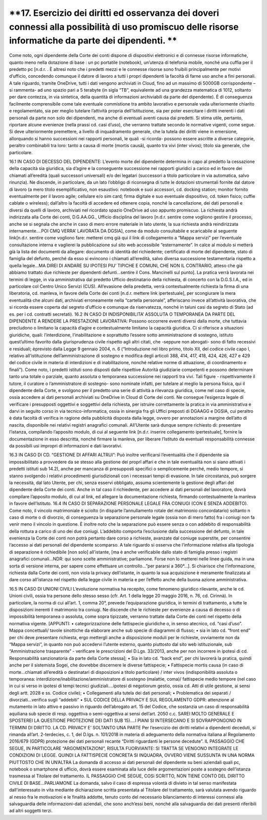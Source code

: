 *********************************
**17. Esercizio dei diritti ed osservanza dei doveri connessi alla possibilità di uso promiscuo delle risorse informatiche da parte dei dipendenti. **
*********************************
Come noto, ogni dipendente della Corte dei conti dispone di dispositivi elettronici e di connesse risorse informatiche, quanto meno nella dotazione di base : un pc portatile (notebook), un’utenza di telefonia mobile, nonché una cuffia per il predetto pc [n.d.r. . È altresì noto che i predetti mezzi e le connesse risorse sono fruibili principalmente per motivi d’ufficio, concedendo comunque il datore di lavoro a tutti i propri dipendenti la facoltà di farne uso anche a fini personali. A tale riguardo, tramite OneDrive, tutti i dati vengono archiviati in Cloud, fino ad un massimo di 5000GB corrispondente –si rammenta- ad uno spazio pari a 5 terabyte (in sigla “TB”, equivalente ad una grandezza matematica di 1012, soltanto per dare contezza, in via sintetica, della quantità di informazioni archiviabili da parte del dipendente). È di conseguenza facilmente comprensibile come tale eventuale commistione tra ambito lavorativo e personale vada ulteriormente chiarito e regolamentato, sia per meglio tutelare l’attività propria dell’Istituzione, sia per poter esercitare i diritti inerenti i dati personali da parte non solo dei dipendenti, ma anche di eventuali aventi causa dai predetti. Si stima utile, pertanto, riportare alcune evenienze (nella prassi cd. casi d’uso), che verranno trattate secondo le normative vigenti, come segue.
Si deve ulteriormente premettere, a livello di inquadramento generale, che la tutela dei diritti viene in emersione, allorquando si hanno successioni nei rapporti personali, le quali -si ricorda- possono essere ascritte a diverse categorie, peraltro combinabili tra loro: tanto a causa di morte (mortis causā), quanto tra vivi (inter vivos); titolo sia generale, che particolare.

16.1	IN CASO DI DECESSO DEL DIPENDENTE:
L’evento morte del dipendente determina in capo al predetto la cessazione della capacità sia giuridica, sia d’agire e la conseguente successione nei rapporti giuridici a carico ed in favore dei chiamati all’eredità (quali successori universali) e/o dei legatari (successori a titolo particolare in via automatica, salvo rinunzia). Ne discende, in particolare, da un lato l’obbligo di riconsegna di tutte le dotazioni strumentali fornite dal datore di lavoro (a mero titolo esemplificativo, non esaustivo: notebook e suoi accessori, cd. docking station; monitor fornito eventualmente per il lavoro agile; cellulare e/o sim card; firma digitale e suo eventuale dispositivo, cd. token fisico; cuffie cablate o wireless); dall’altro la facoltà di accedere ed ottenere copia, nonché la cancellazione, dei dati personali e diversi da quelli di lavoro, archiviati nel ricordato spazio OneDrive ad uso appunto promiscuo.
La richiesta andrà indirizzata alla Corte dei conti, D.G.AA.GG., Ufficio disciplina del lavoro [n.d.r. sentire come vogliono gestire il processo, anche se si segnala che anche in caso di mero errore materiale in lato utente, la sua richiesta andrà reindirizzata internamente….POI CMQ VERRA’ LAVORATA DA DGSIA], come da modulo consultabile e scaricabile al seguente link[n.d.r. sentire come vogliono fare: metterei cmq già qui il link di collegamento a “Mappa servizi” per l’eventuale consultazione interna e vaglierei la pubblicazione sul sito web accessibile “esternamente”. In calce al modulo si metterà già la lista dei documenti da allegare: documento di identità del richiedente; certificato di morte del dipendente, stato di famiglia del defunto, perché da esso si evincono i chiamati all’eredità, salvo diversa successione testamentaria rispetto a quella legale…MA DIREI DI ANDARE SU IPOTESI PIU’ TIPICHE E COMUNI, CHE NON IL CONTRARIO, atteso che già abbiamo trattato due richieste per dipendenti defunti…sentire il Cons. Mancinelli sul punto]. La pratica verrà lavorata nei termini di legge, in via amministrativa dal predetto Ufficio destinatario della richiesta, di concerto con la D.G.S.I.A., ed in particolare col Centro Unico Servizi (CUS). All’evasione della predetta, verrà contestualmente richiesta la firma di una liberatoria, cd. manleva, in favore della Corte dei conti [n.d.r. mettere link ipertestuale], per scongiurare la mera eventualità che alcuni dati, archiviati erroneamente nella “cartella personale”, afferiscano invece all’attività lavorativa, che si ricorda essere coperta dal segreto d’ufficio e comunque da riservatezza, nonché in taluni casi da segreto di Stato (ad es. per i cd. contratti secretati).
16.2	IN CASO DI INDISPONIBILITA’ ASSOLUTA O TEMPORANEA DA PARTE DEL DIPENDENTE A RENDERE LA PRESTAZIONE LAVORATIVA:
Possono occorrere eventi diversi dalla morte, che tuttavia precludono o limitano la capacità d’agire e contestualmente limitano la capacità giuridica. Ci si riferisce a situazioni giuridiche, quali: l’interdizione, l’inabilitazione e soprattutto l’essere sotto amministrazione di sostegno, istituto quest’ultimo favorito dalla giurisprudenza civile rispetto agli altri citati, che -seppure non abrogati- sono di fatto recessivi e residuali; èprevisto dalla Legge 9 gennaio 2004, n. 6 (“Introduzione nel libro primo, titolo XII, del codice civile capo I, relativo all’istituzione dell’amministrazione di sostegno e modifica degli articoli 388, 414, 417, 418, 424, 426, 427 e 429 del codice civile in materia di interdizioni e di inabilitazione, nonché relative norme di attuazione, di coordinamento e finali”). Come noto, i predetti istituti sono disposti dalle rispettive Autorità giudiziarie competenti e possono determinare tanto una totale o parziale, quanto assoluta o temporanea successione nei rapporti tra vivi. Tali figure - rispettivamente il tutore, il curatore o l’amministratore di sostegno- sono nominate infatti, per tutelare al meglio la persona fisica, qui il dipendente della Corte, e svolgono per il predetto una serie di attività a rilevanza giuridica, come nel caso di specie, ossia accedere ai dati personali archiviati su OneDrive in Cloud di Corte dei conti. Ne consegue l’esigenza legale di verificare i presupposti oggettivi e soggettivi della richiesta, per istruire correttamente la pratica in via amministrativa e darvi in seguito corso in via tecnico-informatica, ossia in sinergia fra gli Uffici preposti di DGAAGG e DGSIA, cui peraltro è data facoltà di verifica in ragione della pubblicità disposta dalla legge, ovvero per annotazioni a margine dell’atto di nascita, disponibile nei relativi registri anagrafici comunali. All’Utente sarà dunque sempre richiesto di: presentare l’istanza, compilando l’apposito modulo, di cui al seguente link [n.d.r. inserire collegamento ipertestuale], fornire la documentazione in esso descritta, nonché firmare la manleva, per liberare l’Istituto da eventuali responsabilità connesse da possibili usi impropri di informazioni e dati lavorativi.

16.3	IN CASO DI CD. “GESTIONE DI AFFARI ALTRUI”:
Può inoltre verificarsi l’eventualità che il dipendente sia impossibilitato a provvedere da se stesso alla gestione dei proprî affari e che in tale eventualità non si siano attivati i predetti istituti sub 14.2), anche per mancanza di presupposti specifici o semplicemente perché, medio tempore, si stanno svolgendo i relativi procedimenti giurisdizionali con i necessari tempi di evasione. In tale circostanza, può sorgere la necessità, dal lato Utente, per chi, senza esservi obbligato, assuma scientemente la gestione degli affari del dipendente della Corte dei conti. Anche in tal caso il richiedente, per accedere ai dati personali del lavoratore, dovrà compilare l’apposito modulo, di cui al link, ed allegare la documentazione richiesta, firmando contestualmente la manleva in favore dell’Istituto.
16.4	IN CASO DI SEPARAZIONE PERSONALE LEGALE FRA CONIUGI (CON E SENZA ADDEBITO).
Come noto, il vincolo matrimoniale è sciolto (in disparte l’annullamento rotale del matrimonio concordatario) soltanto n caso di morte o di divorzio, di conseguenza la separazione personale legale (ossia non di mero fatto) fra i coniugi non fa venir meno il vincolo in questione. È inoltre noto che la separazione può essere senza o con addebito di responsabilità della rottura a carico di uno dei due coniugi. L’addebito comporta l’esclusione dalla successione del defunto, in tale evenienza la Corte dei conti non potrà pertanto dare corso a richieste, avanzate dal coniuge superstite, per consentire l’accesso ai dati personali del dipendente scomparso. A tale riguardo si osserva che l’informazione relativa alla tipologia di separazione è richiedibile [non solo] all’istante, [ma è anche verificabile dallo stato di famiglia presso i registri anagrafici comunali...NDR: qui sono scelte amministrative; parliamone. Forse non lo metterei nelle linee guida, ma in una sorta di versione interna, per sapere come effettuare un controllo...”per pararsi a 360°...]. Si chiarisce che l’informazione, richiesta dalla Corte dei conti, non viola la privacy dell’istante, in quanto la sua acquisizione è meramente finalizzata al dare corso all’istanza nel rispetto della legge civile in materia e per l’effetto anche della buona azione amministrativa.


16.5	 IN CASO DI UNIONI CIVILI
L’evoluzione normativa ha recepito, come fenomeno giuridico rilevante, anche le cd. Unioni civili, ossia tra persone dello stesso sesso (cfr. Art. 1 della legge 20 maggio 2016, n. 76, cd. Cirinnà). In particolare, la norma di cui all’art. 1, comma 20°, prevede l’equiparazione giuridica, in termini di trattamento, a tutte le disposizioni inerenti il matrimonio tra coniugi. Ne discende che le richieste per evenienze a causa di decesso o di impossibilità temporanea o assoluta, come sopra tipizzate, verranno trattate dalla Corte dei conti nel rispetto della normativa vigente.
[APPUNTI: 
•	categorizzazione delle fattispecie giuridiche o, in senso atecnico, cd. “casi d’uso”. Mappa concettuali/ tavole sinottiche da elaborare anche sub specie di diagrammi di flusso;
•	 sia in lato cd. “front end” per chi deve presentare richiesta, ergo mettergli anche a disposizione moduli per le richieste, ovviamente non da “Mappa servizi”, in quanto non può accedervi l’utente esterno, quanto piuttosto dal sito web istituzionale, sub “Amministrazione trasparente” - verificare le prescrizioni del D.Lgs. 33/2013, anche per non incorrere in ipotesi di cd. Responsabilità sanzionatoria da parte della Corte stessa];
•	Sia in lato cd. “back end”, per chi lavorerà la pratica, quindi anche per il sistemista Sogei, che dovrebbe discernere le diverse fattispecie;
•	Fattispecie mortis causa (in caso di morte...chiamati all’eredità o destinatari di disposizioni a titolo particolare) / inter vivos (indisponibilità assoluta o temporanea: interdizione/inabilitazione/amministratore di sostegno (malattie, coma)/ fattispecie medio tempore (nel caso in cui si verso in ipotesi di tempi tecnici giudiziali....ipotesi di negotiorum gestio, ossia cd. Atti di utile gestione, ai sensi degli artt. 2028 e ss. Codice civile);
•	Collegamenti alla tutela dei dati personali;
•	Problematica dei separati / divorziati...verifica sugli “addebiti”
•	SUL CODICE DELLA PRIVACY E SUL REGOLAMENTO GDPR: attenzione al mutamento in lato attivo e passivo in riguardo dell’abrogato art. 15 del Codice, che sostanzia un caso di responsabilità aquiliana sub specie di resp. oggettiva o semi-oggettiva ai sensi dell’art. 2050 c.c.
SAREI MOLTO GENERALE E SPOSTEREI LA QUESTIONE PROTEZIONE DEI DATI SUB 15)….I PIANI SI INTERSECANO E SI SOVRAPPONGONO IN TERMINI DI DIRITTO. LA CD. PRIVACY E’ SOLTANTO UNA PARTE
Per l’esercizio dei diritti relativi a dipendenti deceduti, si rimanda all’art. 2-terdecies, c. 1, del D.lgs. n. 101/2018 in materia di adeguamento della normativa italiana al Regolamento 2016/679 (GDPR) protezione dei dati personali recante “Diritti riguardanti le persone decedute”.       
IL PASSAGGIO CHE SEGUE, IN PARTICOLARE “ARGOMENTAZIONI”, RISULTA FUORVIANTE: SI TRATTA SE VENGONO INTEGRATE LE CONDIZIONI DI LEGGE. QUINDI LA FATTISPECIE CONCRETA SI INQUADRA, OVVERO VIENE SUSSUNTA IN UNA NORMA PIUTTOSTO CHE IN UN’ALTRA
La domanda di accesso ai dati personali del dipendente su beni aziendali quali pc, notebook o smartphone di ufficio, dovrà essere esaminata alla luce delle argomentazioni poste a sostegno dell’istanza trasmessa al Titolare del trattamento. 
IL PASSAGGIO CHE SEGUE, COSì SCRITTO, NON TIENE CONTO DEL DIRITTO CIVILE DI BASE...PARLIAMONE
La domanda, salvo il caso di espressa volontà di divieto in tal senso manifestata dall'interessato in vita mediante dichiarazione scritta presentata al Titolare del trattamento, sarà valutata avendo riguardo al nesso fra le motivazioni e le finalità addotte, tenuto conto del necessario bilanciamento di interessi connessi alla salvaguardia delle informazioni-dati aziendali, che sono anch’essi beni, nonché alla salvaguardia dei dati presenti riferibili ad altri soggetti terzi.


..
